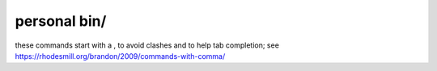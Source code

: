 =============
personal bin/
=============

these commands start with a , to avoid clashes and to help tab completion; see https://rhodesmill.org/brandon/2009/commands-with-comma/
